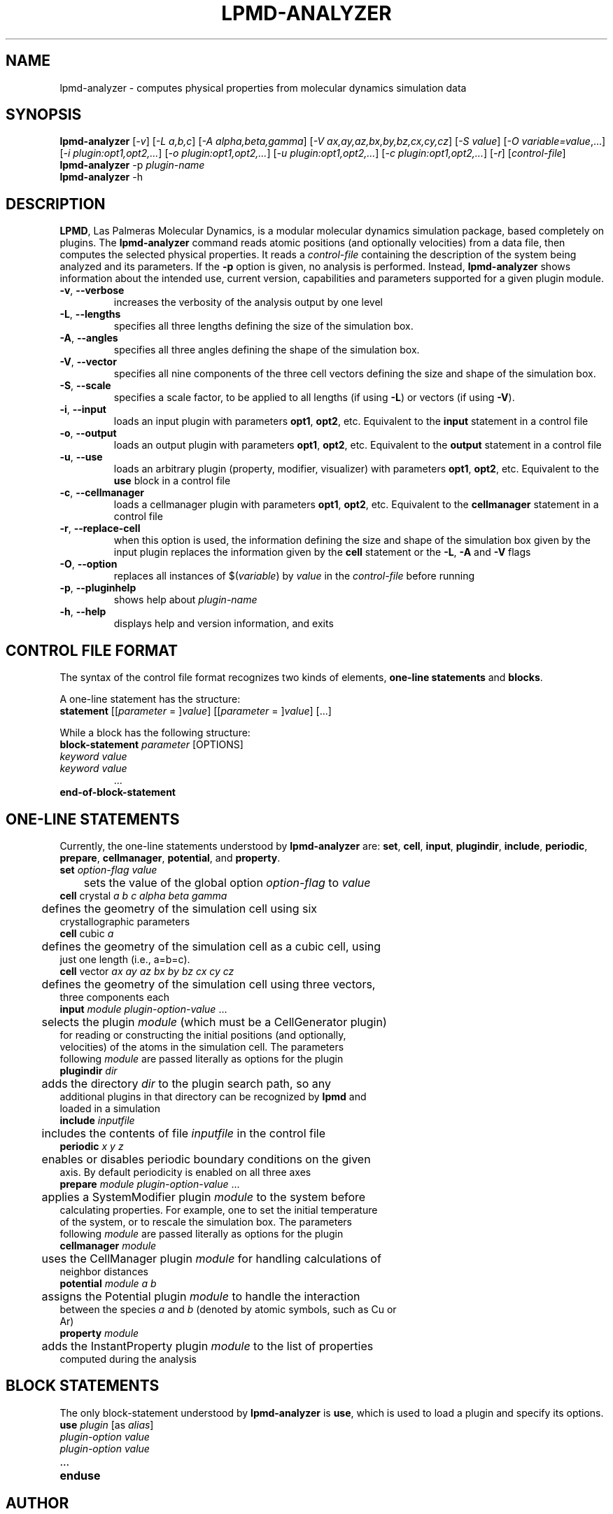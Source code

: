 .TH "LPMD-ANALYZER" "1" "0.6" "GNM" "LPMD User's Reference Manual"
.SH "NAME"
lpmd\-analyzer \- computes physical properties from molecular dynamics simulation data
.SH "SYNOPSIS"
.B lpmd\-analyzer
[\fI\-v\fR] [\fI\-L a,b,c\fR] [\fI\-A alpha,beta,gamma\fR] [\fI\-V ax,ay,az,bx,by,bz,cx,cy,cz\fR] [\fI\-S value\fR] [\fI\-O variable=value\fR,...] [\fI\-i plugin:opt1,opt2,...\fR] [\fI\-o plugin:opt1,opt2,...\fR] [\fI\-u plugin:opt1,opt2,...\fR] [\fI\-c plugin:opt1,opt2,...\fR] [\fI\-r\fR] [\fIcontrol\-file\fR]
.br 
.B lpmd\-analyzer
\-p \fIplugin\-name\fR
.br 
.B lpmd\-analyzer
\-h
.SH "DESCRIPTION"
.PP 
\fBLPMD\fR, Las Palmeras Molecular Dynamics, is a modular molecular dynamics simulation package, 
based completely on plugins. 
The \fBlpmd\-analyzer\fR command reads atomic positions (and optionally velocities) from a data file, then computes the selected physical properties. It reads a \fIcontrol\-file\fR containing the 
description of the system being analyzed and its parameters.
If the \fB\-p\fR option is given, no analysis is performed. Instead, \fBlpmd\-analyzer\fR shows information about the intended use, current version, capabilities and parameters supported for a given plugin module.
.TP 
\fB\-v\fR, \fB\-\-verbose\fR
increases the verbosity of the analysis output by one level
.TP
\fB\-L\fR, \fB\-\-lengths\fR
specifies all three lengths defining the size of the simulation box.
.TP
\fB\-A\fR, \fB\-\-angles\fR
specifies all three angles defining the shape of the simulation box.
.TP
\fB\-V\fR, \fB\-\-vector\fR
specifies all nine components of the three cell vectors defining the size and shape of the simulation box.
.TP
\fB\-S\fR, \fB\-\-scale\fR
specifies a scale factor, to be applied to all lengths (if using \fB\-L\fR) or vectors (if using \fB\-V\fR).
.TP
\fB\-i\fR, \fB\-\-input\fR
loads an input plugin with parameters \fBopt1\fR, \fBopt2\fR, etc. Equivalent to the \fBinput\fR statement in a control file
.TP
\fB\-o\fR, \fB\-\-output\fR
loads an output plugin with parameters \fBopt1\fR, \fBopt2\fR, etc. Equivalent to the \fBoutput\fR statement in a control file
.TP
\fB\-u\fR, \fB\-\-use\fR
loads an arbitrary plugin (property, modifier, visualizer) with parameters \fBopt1\fR, \fBopt2\fR, etc. Equivalent to the \fBuse\fR block in a control file
.TP
\fB\-c\fR, \fB\-\-cellmanager\fR
loads a cellmanager plugin with parameters \fBopt1\fR, \fBopt2\fR, etc. Equivalent to the \fBcellmanager\fR statement in a control file
.TP
\fB\-r\fR, \fB\-\-replace-cell\fR
when this option is used, the information defining the size and shape of the simulation box given by the input plugin replaces the information given by the \fBcell\fR statement or the \fB\-L\fR, \fB\-A\fR and \fB\-V\fR flags
.TP 
\fB\-O\fR, \fB\-\-option\fR
replaces all instances of $(\fIvariable\fR) by \fIvalue\fR in the \fIcontrol\-file\fR before running
.TP 
\fB\-p\fR, \fB\-\-pluginhelp\fR
shows help about \fIplugin\-name\fR
.TP 
\fB\-h\fR, \fB\-\-help\fR
displays help and version information, and exits
.SH "CONTROL FILE FORMAT"
.PP 
The syntax of the control file format recognizes two kinds of elements, \fBone\-line statements\fR and \fBblocks\fR. 

.PP 
A one\-line statement has the structure:
.TP 
\fBstatement\fR [[\fIparameter\fR = ]\fIvalue\fR] [[\fIparameter\fR = ]\fIvalue\fR] [...]

.PP 
While a block has the following structure:
.TP 
\fBblock\-statement\fR \fIparameter\fR [OPTIONS]
.TP 
   \fIkeyword\fR \fIvalue\fR
.TP 
   \fIkeyword\fR \fIvalue\fR
   ...
.TP 
\fBend\-of\-block\-statement\fR
.SH "ONE-LINE STATEMENTS"
.PP 
Currently, the one\-line statements understood by \fBlpmd\-analyzer\fR are: \fBset\fR, \fBcell\fR, 
\fBinput\fR, \fBplugindir\fR, \fBinclude\fR, \fBperiodic\fR, \fBprepare\fR, \fBcellmanager\fR, \fBpotential\fR, and \fBproperty\fR.

.TP 
\fBset\fR \fIoption\-flag\fR \fIvalue\fR
.TP 
	sets the value of the global option \fIoption\-flag\fR to \fIvalue\fR  

.TP 
\fBcell\fR crystal \fIa\fR \fIb\fR \fIc\fR \fIalpha\fR \fIbeta\fR \fIgamma\fR
.TP 
	defines the geometry of the simulation cell using six crystallographic parameters

.TP 
\fBcell\fR cubic \fIa\fR
.TP 
	defines the geometry of the simulation cell as a cubic cell, using just one length (i.e., a=b=c).

.TP 
\fBcell\fR vector \fIax\fR \fIay\fR \fIaz\fR \fIbx\fR \fIby\fR \fIbz\fR \fIcx\fR \fIcy\fR \fIcz\fR
.TP 
	defines the geometry of the simulation cell using three vectors, three components each

.TP 
\fBinput\fR \fImodule\fR \fIplugin\-option\-value\fR ... 
.TP 
	selects the plugin \fImodule\fR (which must be a CellGenerator plugin) for reading or constructing the initial positions (and optionally, velocities) of the atoms in the simulation cell. The parameters following \fImodule\fR are passed literally as options for the plugin

.TP 
\fBplugindir\fR \fIdir\fR
.TP 
	adds the directory \fIdir\fR to the plugin search path, so any additional plugins in that directory can be recognized by \fBlpmd\fR and loaded in a simulation

.TP 
\fBinclude\fR \fIinputfile\fR
.TP 
	includes the contents of file \fIinputfile\fR in the control file

.TP 
\fBperiodic\fR \fIx\fR \fIy\fR \fIz\fR
.TP 
	enables or disables periodic boundary conditions on the given axis. By default periodicity is enabled on all three axes

.TP 
\fBprepare\fR \fImodule\fR \fIplugin\-option\-value\fR ...
.TP 
	applies a SystemModifier plugin \fImodule\fR to the system before calculating properties. For example, one to set the initial temperature of the system, or to rescale the simulation box. The parameters following \fImodule\fR are passed literally as options for the plugin

.TP 
\fBcellmanager\fR \fImodule\fR
.TP 
	uses the CellManager plugin \fImodule\fR for handling calculations of neighbor distances

.TP 
\fBpotential\fR \fImodule\fR \fIa\fR \fIb\fR
.TP 
	assigns the Potential plugin \fImodule\fR to handle the interaction between the species \fIa\fR and \fIb\fR (denoted by atomic symbols, such as Cu or Ar)

.TP 
\fBproperty\fR \fImodule\fR
.TP 
	adds the InstantProperty plugin \fImodule\fR to the list of properties computed during the analysis

.SH "BLOCK STATEMENTS"
.PP 
The only block\-statement understood by \fBlpmd\-analyzer\fR is \fBuse\fR, which is used to load a plugin and specify its options.

.TP 
\fBuse\fR \fIplugin\fR [as \fIalias\fR]
.TP 
   \fIplugin\-option\fR \fIvalue\fR
.TP 
   \fIplugin\-option\fR \fIvalue\fR
.TP 
   ...
.TP 
\fBenduse\fR

.SH "AUTHOR"
Grupo de Nanomateriales, 
.B http://www.gnm.cl/
.SH "REPORTING BUGS"
Report bugs to <lpmd@gnm.cl>.
.SH "COPYRIGHT"
Copyright \(co 2008 Free Software Foundation, Inc.
.br 
This is free software.  You may redistribute copies of it under the terms of
the GNU General Public License <http://www.gnu.org/licenses/gpl.html>.
There is NO WARRANTY, to the extent permitted by law.
.SH "SEE ALSO"
lpmd(1), lpmd\-converter(1).
.br 
.br 
The user manual for
.B lpmd
is included as a PDF file together with the source packages.
You can also look up 
.B http://www.gnm.cl/lpmd/
for more information
